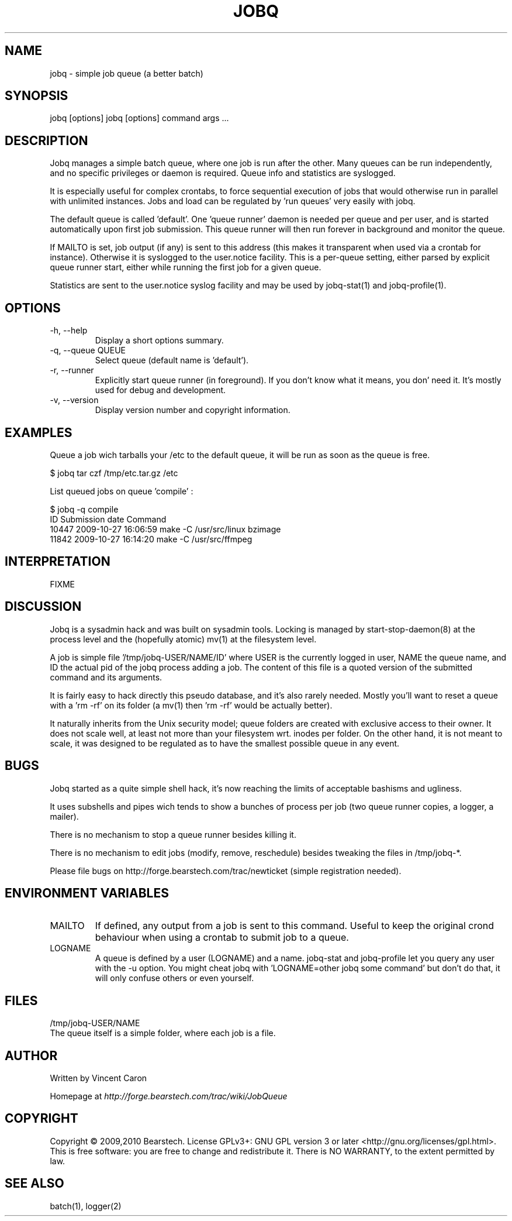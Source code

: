 .\" Yes, this file is manually edited.
.\"
.TH "JOBQ" "1" "09/12/2010" "\  0.8.2" "\ "
.\" disable hyphenation
.nh
.\" disable justification (adjust text to left margin only)
.ad l
.SH "NAME"
jobq \- simple job queue (a better batch)
.SH "SYNOPSIS"
jobq [options]
jobq [options] command args ...
.sp
.SH "DESCRIPTION"
Jobq manages a simple batch queue, where one job is run after the other. Many queues can be run independently, and no specific privileges or daemon is required. Queue info and statistics are syslogged.
.sp
It is especially useful for complex crontabs, to force sequential execution of jobs that would otherwise run in parallel with unlimited instances. Jobs and load can be regulated by 'run queues' very easily with jobq.
.sp
The default queue is called 'default'. One 'queue runner' daemon is needed per queue and per user, and is started automatically upon first job submission. This queue runner will then run forever in background and monitor the queue.
.sp
If MAILTO is set, job output (if any) is sent to this address (this makes it transparent when used via a crontab for instance). Otherwise it is syslogged to the user.notice facility. This is a per-queue setting, either parsed by explicit queue runner start, either while running the first job for a given queue.
.sp
Statistics are sent to the user.notice syslog facility and may be used by jobq-stat(1) and jobq-profile(1).
.sp
.SH "OPTIONS"
.TP
\-h, \-\-help
Display a short options summary.
.TP
\-q, \-\-queue QUEUE
Select queue (default name is 'default').
.TP
\-r, \-\-runner
Explicitly start queue runner (in foreground). If you don't know what it means, you don' need it. It's mostly used for debug and development.
.TP
\-v, \-\-version
Display version number and copyright information.
.SH "EXAMPLES"
Queue a job wich tarballs your /etc to the default queue, it will be run as soon as the queue is free.
.sp
.sp
.nf
$ jobq tar czf /tmp/etc.tar.gz /etc
.fi
.sp
.sp
List queued jobs on queue 'compile' :
.sp
.sp
.nf
$ jobq -q compile
ID     Submission date      Command
10447  2009-10-27 16:06:59  make -C /usr/src/linux bzimage
11842  2009-10-27 16:14:20  make -C /usr/src/ffmpeg
.fi
.SH "INTERPRETATION"
FIXME
.sp
.SH "DISCUSSION"
Jobq is a sysadmin hack and was built on sysadmin tools. Locking is managed by start-stop-daemon(8) at the process level and the (hopefully atomic) mv(1) at the filesystem level.
.sp
A job is simple file '/tmp/jobq-USER/NAME/ID' where USER is the currently logged in user, NAME the queue name, and ID the actual pid of the jobq process adding a job. The content of this file is a quoted version of the submitted command and its arguments.
.sp
It is fairly easy to hack directly this pseudo database, and it's also rarely needed. Mostly you'll want to reset a queue with a 'rm -rf' on its folder (a mv(1) then 'rm -rf' would be actually better).
.sp
It naturally inherits from the Unix security model; queue folders are created with exclusive access to their owner. It does not scale well, at least not more than your filesystem wrt. inodes per folder. On the other hand, it is not meant to scale, it was designed to be regulated as to have the smallest possible queue in any event.
.sp
.SH "BUGS"
Jobq started as a quite simple shell hack, it's now reaching the limits of acceptable bashisms and ugliness.
.sp
It uses subshells and pipes wich tends to show a bunches of process per job (two queue runner copies, a logger, a mailer).
.sp
There is no mechanism to stop a queue runner besides killing it.
.sp
There is no mechanism to edit jobs (modify, remove, reschedule) besides tweaking the files in /tmp/jobq-*.
.sp
Please file bugs on http://forge.bearstech.com/trac/newticket (simple registration needed).
.sp
.SH "ENVIRONMENT VARIABLES"
.sp
.TP
MAILTO
If defined, any output from a job is sent to this command. Useful to keep the original crond behaviour
when using a crontab to submit job to a queue.
.sp
.TP
LOGNAME
A queue is defined by a user (LOGNAME) and a name. jobq-stat and jobq-profile let you query any user with the
-u option. You might cheat jobq with 'LOGNAME=other jobq some command' but don't do that, it will only confuse
others or even yourself.
.sp
.SH "FILES"
.sp
.nf
/tmp/jobq-USER/NAME
The queue itself is a simple folder, where each job is a file.
.fi
.SH "AUTHOR"
Written by Vincent Caron
.sp
Homepage at \fIhttp://forge.bearstech.com/trac/wiki/JobQueue\fR
.sp
.SH "COPYRIGHT"
.sp
Copyright © 2009,2010 Bearstech. License GPLv3+: GNU GPL version 3 or later <http://gnu.org/licenses/gpl.html>.
This is free software: you are free to change and redistribute it.  There is NO WARRANTY, to the extent permitted by law.
.sp
.SH "SEE ALSO"
.sp
.nf
batch(1), logger(2)
.fi
